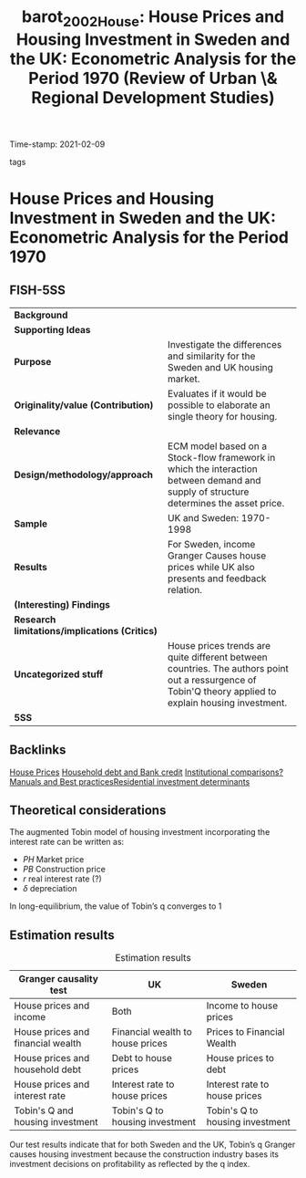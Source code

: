 #+TITLE: barot_2002_House: House Prices and Housing Investment in Sweden and the UK: Econometric Analysis for the Period 1970\textendash 1998 (Review of Urban \& Regional Development Studies)
#+ROAM_KEY: cite:barot_2002_House
#+ROAM_TAGS:
Time-stamp: 2021-02-09
- tags ::


* House Prices and Housing Investment in Sweden and the UK: Econometric Analysis for the Period 1970\textendash 1998
  :PROPERTIES:
  :Custom_ID: barot_2002_House
  :URL:
  :AUTHOR:
  :END:

** FISH-5SS


|---------------------------------------------+---------------------------------------------------------------------------------------------------------------------------------------------------------|
| *Background*                                  |                                                                                                                                                         |
| *Supporting Ideas*                            |                                                                                                                                                         |
| *Purpose*                                     | Investigate the differences and similarity for the Sweden and UK housing market.                                                                        |
| *Originality/value (Contribution)*            | Evaluates if it would be possible to elaborate an single theory for housing.                                                                            |
| *Relevance*                                   |                                                                                                                                                         |
| *Design/methodology/approach*                 | ECM model based on a Stock-flow framework in which the interaction between demand and supply of structure determines the asset price.                   |
| *Sample*                                      | UK and Sweden: 1970-1998                                                                                                                                |
| *Results*                                     | For Sweden, income Granger Causes house prices while UK also presents and feedback relation.                                                            |
| *(Interesting) Findings*                      |                                                                                                                                                         |
| *Research limitations/implications (Critics)* |                                                                                                                                                         |
| *Uncategorized stuff*                         | House prices trends are quite different between countries. The authors point out a ressurgence of Tobin'Q theory applied to explain housing investment. |
| *5SS*                                         |                                                                                                                                                         |
|---------------------------------------------+---------------------------------------------------------------------------------------------------------------------------------------------------------|

** Backlinks
[[file:20210210091758-house_prices.org][House Prices]]
[[file:20210210092940-household_debt_and_bank_credit.org][Household debt and Bank credit]]
[[file:20210210184827-institutional_comparisons.org][Institutional comparisons]][[file:20210210184910-manuals_and_best_practices.org][?Manuals and Best practices]][[file:20210210092103-residential_investment_determinants.org][Residential investment determinants]]

** Theoretical considerations
The augmented Tobin model of housing investment incorporating the interest rate can be written as:

#+BEGIN_latex
\begin{equation}
q = \frac{PH}{PB}
\end{equation}
#+END_latex

#+BEGIN_latex
\begin{equation}
\frac{IH}{H} = h (q(+), r(-))
\end{equation}
#+END_latex
#+BEGIN_latex
\begin{equation}
H^{S} = IH + (1-\delta)H_{t-1}
\end{equation}
#+END_latex
- $PH$ Market price
- $PB$ Construction price
- $r$ real interest rate (?)
- $\delta$ depreciation

In long-equilibrium, the value of Tobin’s q converges to 1
** Estimation results
#+CAPTION: Estimation results
|-----------------------------------+----------------------------------+---------------------------------|
| Granger causality test            | UK                               | Sweden                          |
|-----------------------------------+----------------------------------+---------------------------------|
| House prices and income           | Both                             | Income to house prices          |
| House prices and financial wealth | Financial wealth to house prices | Prices to Financial Wealth      |
| House prices and household debt   | Debt to house prices             | House prices to debt            |
| House prices and interest rate    | Interest rate to house prices    | Interest rate to house prices   |
| Tobin's Q and housing investment  | Tobin's Q to housing investment  | Tobin's Q to housing investment |
|-----------------------------------+----------------------------------+---------------------------------|

Our test results indicate that for both Sweden and the UK, Tobin’s q Granger causes housing investment because the construction industry bases its investment decisions on profitability as reflected by the q index.
